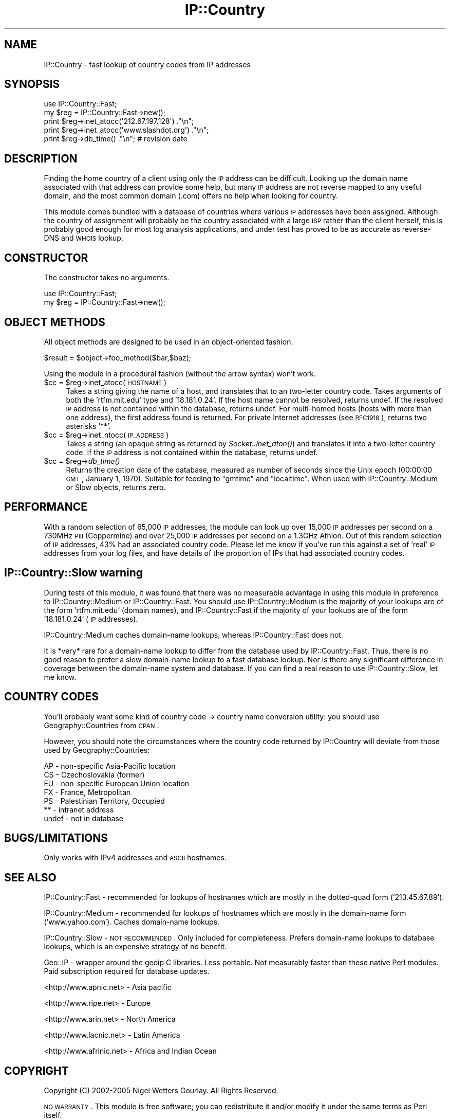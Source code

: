 .\" Automatically generated by Pod::Man 2.25 (Pod::Simple 3.20)
.\"
.\" Standard preamble:
.\" ========================================================================
.de Sp \" Vertical space (when we can't use .PP)
.if t .sp .5v
.if n .sp
..
.de Vb \" Begin verbatim text
.ft CW
.nf
.ne \\$1
..
.de Ve \" End verbatim text
.ft R
.fi
..
.\" Set up some character translations and predefined strings.  \*(-- will
.\" give an unbreakable dash, \*(PI will give pi, \*(L" will give a left
.\" double quote, and \*(R" will give a right double quote.  \*(C+ will
.\" give a nicer C++.  Capital omega is used to do unbreakable dashes and
.\" therefore won't be available.  \*(C` and \*(C' expand to `' in nroff,
.\" nothing in troff, for use with C<>.
.tr \(*W-
.ds C+ C\v'-.1v'\h'-1p'\s-2+\h'-1p'+\s0\v'.1v'\h'-1p'
.ie n \{\
.    ds -- \(*W-
.    ds PI pi
.    if (\n(.H=4u)&(1m=24u) .ds -- \(*W\h'-12u'\(*W\h'-12u'-\" diablo 10 pitch
.    if (\n(.H=4u)&(1m=20u) .ds -- \(*W\h'-12u'\(*W\h'-8u'-\"  diablo 12 pitch
.    ds L" ""
.    ds R" ""
.    ds C` ""
.    ds C' ""
'br\}
.el\{\
.    ds -- \|\(em\|
.    ds PI \(*p
.    ds L" ``
.    ds R" ''
'br\}
.\"
.\" Escape single quotes in literal strings from groff's Unicode transform.
.ie \n(.g .ds Aq \(aq
.el       .ds Aq '
.\"
.\" If the F register is turned on, we'll generate index entries on stderr for
.\" titles (.TH), headers (.SH), subsections (.SS), items (.Ip), and index
.\" entries marked with X<> in POD.  Of course, you'll have to process the
.\" output yourself in some meaningful fashion.
.ie \nF \{\
.    de IX
.    tm Index:\\$1\t\\n%\t"\\$2"
..
.    nr % 0
.    rr F
.\}
.el \{\
.    de IX
..
.\}
.\"
.\" Accent mark definitions (@(#)ms.acc 1.5 88/02/08 SMI; from UCB 4.2).
.\" Fear.  Run.  Save yourself.  No user-serviceable parts.
.    \" fudge factors for nroff and troff
.if n \{\
.    ds #H 0
.    ds #V .8m
.    ds #F .3m
.    ds #[ \f1
.    ds #] \fP
.\}
.if t \{\
.    ds #H ((1u-(\\\\n(.fu%2u))*.13m)
.    ds #V .6m
.    ds #F 0
.    ds #[ \&
.    ds #] \&
.\}
.    \" simple accents for nroff and troff
.if n \{\
.    ds ' \&
.    ds ` \&
.    ds ^ \&
.    ds , \&
.    ds ~ ~
.    ds /
.\}
.if t \{\
.    ds ' \\k:\h'-(\\n(.wu*8/10-\*(#H)'\'\h"|\\n:u"
.    ds ` \\k:\h'-(\\n(.wu*8/10-\*(#H)'\`\h'|\\n:u'
.    ds ^ \\k:\h'-(\\n(.wu*10/11-\*(#H)'^\h'|\\n:u'
.    ds , \\k:\h'-(\\n(.wu*8/10)',\h'|\\n:u'
.    ds ~ \\k:\h'-(\\n(.wu-\*(#H-.1m)'~\h'|\\n:u'
.    ds / \\k:\h'-(\\n(.wu*8/10-\*(#H)'\z\(sl\h'|\\n:u'
.\}
.    \" troff and (daisy-wheel) nroff accents
.ds : \\k:\h'-(\\n(.wu*8/10-\*(#H+.1m+\*(#F)'\v'-\*(#V'\z.\h'.2m+\*(#F'.\h'|\\n:u'\v'\*(#V'
.ds 8 \h'\*(#H'\(*b\h'-\*(#H'
.ds o \\k:\h'-(\\n(.wu+\w'\(de'u-\*(#H)/2u'\v'-.3n'\*(#[\z\(de\v'.3n'\h'|\\n:u'\*(#]
.ds d- \h'\*(#H'\(pd\h'-\w'~'u'\v'-.25m'\f2\(hy\fP\v'.25m'\h'-\*(#H'
.ds D- D\\k:\h'-\w'D'u'\v'-.11m'\z\(hy\v'.11m'\h'|\\n:u'
.ds th \*(#[\v'.3m'\s+1I\s-1\v'-.3m'\h'-(\w'I'u*2/3)'\s-1o\s+1\*(#]
.ds Th \*(#[\s+2I\s-2\h'-\w'I'u*3/5'\v'-.3m'o\v'.3m'\*(#]
.ds ae a\h'-(\w'a'u*4/10)'e
.ds Ae A\h'-(\w'A'u*4/10)'E
.    \" corrections for vroff
.if v .ds ~ \\k:\h'-(\\n(.wu*9/10-\*(#H)'\s-2\u~\d\s+2\h'|\\n:u'
.if v .ds ^ \\k:\h'-(\\n(.wu*10/11-\*(#H)'\v'-.4m'^\v'.4m'\h'|\\n:u'
.    \" for low resolution devices (crt and lpr)
.if \n(.H>23 .if \n(.V>19 \
\{\
.    ds : e
.    ds 8 ss
.    ds o a
.    ds d- d\h'-1'\(ga
.    ds D- D\h'-1'\(hy
.    ds th \o'bp'
.    ds Th \o'LP'
.    ds ae ae
.    ds Ae AE
.\}
.rm #[ #] #H #V #F C
.\" ========================================================================
.\"
.IX Title "IP::Country 3"
.TH IP::Country 3 "2009-07-25" "perl v5.16.3" "User Contributed Perl Documentation"
.\" For nroff, turn off justification.  Always turn off hyphenation; it makes
.\" way too many mistakes in technical documents.
.if n .ad l
.nh
.SH "NAME"
IP::Country \- fast lookup of country codes from IP addresses
.SH "SYNOPSIS"
.IX Header "SYNOPSIS"
.Vb 5
\&  use IP::Country::Fast;
\&  my $reg = IP::Country::Fast\->new();
\&  print $reg\->inet_atocc(\*(Aq212.67.197.128\*(Aq)   ."\en";
\&  print $reg\->inet_atocc(\*(Aqwww.slashdot.org\*(Aq) ."\en";
\&  print $reg\->db_time() ."\en"; # revision date
.Ve
.SH "DESCRIPTION"
.IX Header "DESCRIPTION"
Finding the home country of a client using only the \s-1IP\s0 address can be difficult.
Looking up the domain name associated with that address can provide some help,
but many \s-1IP\s0 address are not reverse mapped to any useful domain, and the
most common domain (.com) offers no help when looking for country.
.PP
This module comes bundled with a database of countries where various \s-1IP\s0 addresses
have been assigned. Although the country of assignment will probably be the
country associated with a large \s-1ISP\s0 rather than the client herself, this is
probably good enough for most log analysis applications, and under test has proved
to be as accurate as reverse-DNS and \s-1WHOIS\s0 lookup.
.SH "CONSTRUCTOR"
.IX Header "CONSTRUCTOR"
The constructor takes no arguments.
.PP
.Vb 2
\&  use IP::Country::Fast;
\&  my $reg = IP::Country::Fast\->new();
.Ve
.SH "OBJECT METHODS"
.IX Header "OBJECT METHODS"
All object methods are designed to be used in an object-oriented fashion.
.PP
.Vb 1
\&  $result = $object\->foo_method($bar,$baz);
.Ve
.PP
Using the module in a procedural fashion (without the arrow syntax) won't work.
.ie n .IP "$cc = $reg\->inet_atocc(\s-1HOSTNAME\s0)" 4
.el .IP "\f(CW$cc\fR = \f(CW$reg\fR\->inet_atocc(\s-1HOSTNAME\s0)" 4
.IX Item "$cc = $reg->inet_atocc(HOSTNAME)"
Takes a string giving the name of a host, and translates that to an
two-letter country code. Takes arguments of both the 'rtfm.mit.edu' 
type and '18.181.0.24'. If the host name cannot be resolved, returns undef. 
If the resolved \s-1IP\s0 address is not contained within the database, returns undef.
For multi-homed hosts (hosts with more than one address), the first 
address found is returned. For private Internet addresses (see \s-1RFC1918\s0), 
returns two asterisks '**'.
.ie n .IP "$cc = $reg\->inet_ntocc(\s-1IP_ADDRESS\s0)" 4
.el .IP "\f(CW$cc\fR = \f(CW$reg\fR\->inet_ntocc(\s-1IP_ADDRESS\s0)" 4
.IX Item "$cc = $reg->inet_ntocc(IP_ADDRESS)"
Takes a string (an opaque string as returned by \fISocket::inet_aton()\fR) 
and translates it into a two-letter country code. If the \s-1IP\s0 address is 
not contained within the database, returns undef.
.ie n .IP "$cc = $reg\->\fIdb_time()\fR" 4
.el .IP "\f(CW$cc\fR = \f(CW$reg\fR\->\fIdb_time()\fR" 4
.IX Item "$cc = $reg->db_time()"
Returns the creation date of the database, measured as number of seconds 
since the Unix epoch (00:00:00 \s-1GMT\s0, January 1, 1970). Suitable for feeding 
to \*(L"gmtime\*(R" and \*(L"localtime\*(R". When used with IP::Country::Medium or Slow objects,
returns zero.
.SH "PERFORMANCE"
.IX Header "PERFORMANCE"
With a random selection of 65,000 \s-1IP\s0 addresses, the module can look up
over 15,000 \s-1IP\s0 addresses per second on a 730MHz \s-1PIII\s0 (Coppermine) and
over 25,000 \s-1IP\s0 addresses per second on a 1.3GHz Athlon. Out of this random 
selection of \s-1IP\s0 addresses, 43% had an associated country code. Please let 
me know if you've run this against a set of 'real' \s-1IP\s0 addresses from your
log files, and have details of the proportion of IPs that had associated
country codes.
.SH "IP::Country::Slow warning"
.IX Header "IP::Country::Slow warning"
During tests of this module, it was found that there was no measurable advantage in using
this module in preference to IP::Country::Medium or IP::Country::Fast. You should
use IP::Country::Medium is the majority of your lookups are of the form 'rtfm.mit.edu'
(domain names), and IP::Country::Fast if the majority of your lookups are of the form
\&'18.181.0.24' (\s-1IP\s0 addresses).
.PP
IP::Country::Medium caches domain-name lookups, whereas IP::Country::Fast does not.
.PP
It is *very* rare for a domain-name lookup to differ from the database used by
IP::Country::Fast. Thus, there is no good reason to prefer a slow domain-name 
lookup to a fast database lookup. Nor is there any significant difference in
coverage between the domain-name system and database. If you can find a real reason
to use IP::Country::Slow, let me know.
.SH "COUNTRY CODES"
.IX Header "COUNTRY CODES"
You'll probably want some kind of country code \-> country name conversion
utility: you should use Geography::Countries from \s-1CPAN\s0.
.PP
However, you should note the circumstances where the country code returned by
IP::Country will deviate from those used by Geography::Countries:
.PP
.Vb 7
\&  AP \- non\-specific Asia\-Pacific location
\&  CS \- Czechoslovakia (former)
\&  EU \- non\-specific European Union location
\&  FX \- France, Metropolitan
\&  PS \- Palestinian Territory, Occupied
\&  ** \- intranet address
\&  undef \- not in database
.Ve
.SH "BUGS/LIMITATIONS"
.IX Header "BUGS/LIMITATIONS"
Only works with IPv4 addresses and \s-1ASCII\s0 hostnames.
.SH "SEE ALSO"
.IX Header "SEE ALSO"
IP::Country::Fast \- recommended for lookups of hostnames which are mostly
in the dotted-quad form ('213.45.67.89').
.PP
IP::Country::Medium \- recommended for lookups of hostnames which are mostly
in the domain-name form ('www.yahoo.com'). Caches domain-name lookups.
.PP
IP::Country::Slow \- \s-1NOT\s0 \s-1RECOMMENDED\s0. Only included for completeness. Prefers
domain-name lookups to database lookups, which is an expensive strategy of
no benefit.
.PP
Geo::IP \- wrapper around the geoip C libraries. Less portable. Not measurably 
faster than these native Perl modules. Paid subscription required for database
updates.
.PP
<http://www.apnic.net> \- Asia pacific
.PP
<http://www.ripe.net> \- Europe
.PP
<http://www.arin.net> \- North America
.PP
<http://www.lacnic.net> \- Latin America
.PP
<http://www.afrinic.net> \- Africa and Indian Ocean
.SH "COPYRIGHT"
.IX Header "COPYRIGHT"
Copyright (C) 2002\-2005 Nigel Wetters Gourlay. All Rights Reserved.
.PP
\&\s-1NO\s0 \s-1WARRANTY\s0. This module is free software; you can redistribute 
it and/or modify it under the same terms as Perl itself.
.PP
Some parts of this software distribution are derived from the \s-1APNIC\s0,
\&\s-1LACNIC\s0, \s-1ARIN\s0, \s-1AFRINIC\s0 and \s-1RIPE\s0 databases (copyright details below).
I am not a lawyer, so please direct questions about the \s-1RIR\s0's 
licenses to them, not me.
.SH "APNIC conditions of use"
.IX Header "APNIC conditions of use"
The files are freely available for download and use on the condition 
that \s-1APNIC\s0 will not be held responsible for any loss or damage 
arising from the application of the information contained in these 
reports.
.PP
\&\s-1APNIC\s0 endeavours to the best of its ability to ensure the accuracy 
of these reports; however, \s-1APNIC\s0 makes no guarantee in this regard.
.PP
In particular, it should be noted that these reports seek to 
indicate the country where resources were first allocated or 
assigned. It is not intended that these reports be considered 
as an authoritative statement of the location in which any specific 
resource may currently be in use.
.SH "ARIN database copyright"
.IX Header "ARIN database copyright"
Copyright (c) American Registry for Internet Numbers. All rights reserved.
.PP
The \s-1ARIN\s0 \s-1WHOIS\s0 data is for Internet operational or technical research
purposes pertaining to Internet operations only.  It may not be used for
advertising, direct marketing, marketing research, or similar purposes.
Use of the \s-1ARIN\s0 \s-1WHOIS\s0 data for these activities is explicitly forbidden.
\&\s-1ARIN\s0 requests to be notified of any such activities or suspicions thereof.
.SH "RIPE database copyright"
.IX Header "RIPE database copyright"
The information in the \s-1RIPE\s0 Database is available to the public 
for agreed Internet operation purposes, but is under copyright.
The copyright statement is:
.PP
\&\*(L"Except for agreed Internet operational purposes, no part of this 
publication may be reproduced, stored in a retrieval system, or transmitted, 
in any form or by any means, electronic, mechanical, recording, or 
otherwise, without prior permission of the \s-1RIPE\s0 \s-1NCC\s0 on behalf of the 
copyright holders. Any use of this material to target advertising 
or similar activities is explicitly forbidden and may be prosecuted. 
The \s-1RIPE\s0 \s-1NCC\s0 requests to be notified of any such activities or 
suspicions thereof.\*(R"
.SH "LACNIC database copyright"
.IX Header "LACNIC database copyright"
Copyright (c) Latin American and Caribbean \s-1IP\s0 address Regional Registry. All rights reserved.
.SH "AFRINIC copyright"
.IX Header "AFRINIC copyright"
Seems to be the \s-1RIPE\s0 copyright. I'm sure they'll correct this in due course.
